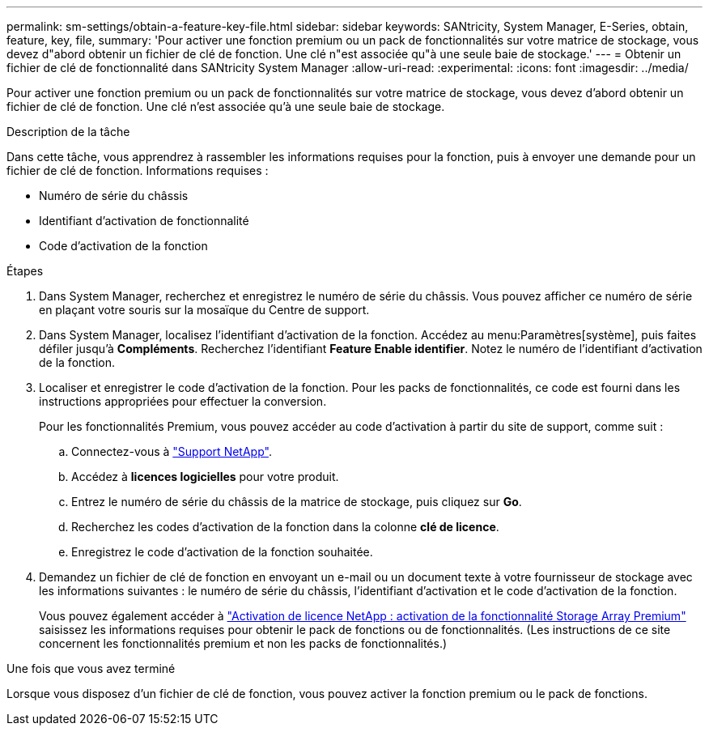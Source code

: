 ---
permalink: sm-settings/obtain-a-feature-key-file.html 
sidebar: sidebar 
keywords: SANtricity, System Manager, E-Series, obtain, feature, key, file, 
summary: 'Pour activer une fonction premium ou un pack de fonctionnalités sur votre matrice de stockage, vous devez d"abord obtenir un fichier de clé de fonction. Une clé n"est associée qu"à une seule baie de stockage.' 
---
= Obtenir un fichier de clé de fonctionnalité dans SANtricity System Manager
:allow-uri-read: 
:experimental: 
:icons: font
:imagesdir: ../media/


[role="lead"]
Pour activer une fonction premium ou un pack de fonctionnalités sur votre matrice de stockage, vous devez d'abord obtenir un fichier de clé de fonction. Une clé n'est associée qu'à une seule baie de stockage.

.Description de la tâche
Dans cette tâche, vous apprendrez à rassembler les informations requises pour la fonction, puis à envoyer une demande pour un fichier de clé de fonction. Informations requises :

* Numéro de série du châssis
* Identifiant d'activation de fonctionnalité
* Code d'activation de la fonction


.Étapes
. Dans System Manager, recherchez et enregistrez le numéro de série du châssis. Vous pouvez afficher ce numéro de série en plaçant votre souris sur la mosaïque du Centre de support.
. Dans System Manager, localisez l'identifiant d'activation de la fonction. Accédez au menu:Paramètres[système], puis faites défiler jusqu'à *Compléments*. Recherchez l'identifiant *Feature Enable identifier*. Notez le numéro de l'identifiant d'activation de la fonction.
. Localiser et enregistrer le code d'activation de la fonction. Pour les packs de fonctionnalités, ce code est fourni dans les instructions appropriées pour effectuer la conversion.
+
Pour les fonctionnalités Premium, vous pouvez accéder au code d'activation à partir du site de support, comme suit :

+
.. Connectez-vous à https://mysupport.netapp.com/site/global/dashboard["Support NetApp"^].
.. Accédez à *licences logicielles* pour votre produit.
.. Entrez le numéro de série du châssis de la matrice de stockage, puis cliquez sur *Go*.
.. Recherchez les codes d'activation de la fonction dans la colonne *clé de licence*.
.. Enregistrez le code d'activation de la fonction souhaitée.


. Demandez un fichier de clé de fonction en envoyant un e-mail ou un document texte à votre fournisseur de stockage avec les informations suivantes : le numéro de série du châssis, l'identifiant d'activation et le code d'activation de la fonction.
+
Vous pouvez également accéder à http://partnerspfk.netapp.com["Activation de licence NetApp : activation de la fonctionnalité Storage Array Premium"^] saisissez les informations requises pour obtenir le pack de fonctions ou de fonctionnalités. (Les instructions de ce site concernent les fonctionnalités premium et non les packs de fonctionnalités.)



.Une fois que vous avez terminé
Lorsque vous disposez d'un fichier de clé de fonction, vous pouvez activer la fonction premium ou le pack de fonctions.
